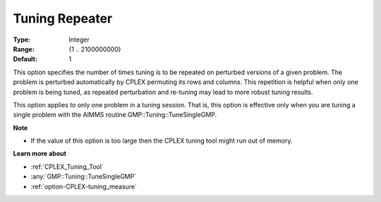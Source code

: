 .. _option-CPLEX-tuning_repeater:


Tuning Repeater
===============

 

:Type:	Integer	
:Range:	{1 .. 2100000000}	
:Default:	1	



This option specifies the number of times tuning is to be repeated on perturbed versions of a given problem. The problem is perturbed automatically by CPLEX permuting its rows and columns. This repetition is helpful when only one problem is being tuned, as repeated perturbation and re-tuning may lead to more robust tuning results. 



This option applies to only one problem in a tuning session. That is, this option is effective only when you are tuning a single problem with the AIMMS routine GMP::Tuning::TuneSingleGMP.



**Note** 

*	If the value of this option is too large then the CPLEX tuning tool might run out of memory.




**Learn more about** 

*	:ref:`CPLEX_Tuning_Tool` 
*	:any:`GMP::Tuning::TuneSingleGMP`
*	:ref:`option-CPLEX-tuning_measure` 
